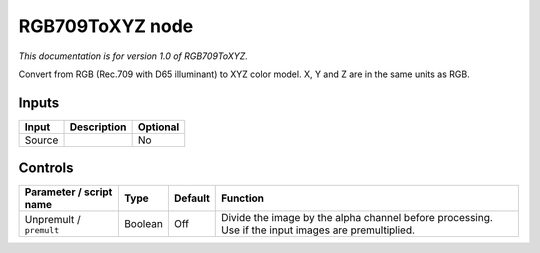 .. _net.sf.openfx.RGB709ToXYZ:

RGB709ToXYZ node
================

|pluginIcon| 

*This documentation is for version 1.0 of RGB709ToXYZ.*

Convert from RGB (Rec.709 with D65 illuminant) to XYZ color model. X, Y and Z are in the same units as RGB.

Inputs
------

+----------+---------------+------------+
| Input    | Description   | Optional   |
+==========+===============+============+
| Source   |               | No         |
+----------+---------------+------------+

Controls
--------

.. tabularcolumns:: |>{\raggedright}p{0.2\columnwidth}|>{\raggedright}p{0.06\columnwidth}|>{\raggedright}p{0.07\columnwidth}|p{0.63\columnwidth}|

.. cssclass:: longtable

+---------------------------+-----------+-----------+-------------------------------------------------------------------------------------------------------+
| Parameter / script name   | Type      | Default   | Function                                                                                              |
+===========================+===========+===========+=======================================================================================================+
| Unpremult / ``premult``   | Boolean   | Off       | Divide the image by the alpha channel before processing. Use if the input images are premultiplied.   |
+---------------------------+-----------+-----------+-------------------------------------------------------------------------------------------------------+

.. |pluginIcon| image:: net.sf.openfx.RGB709ToXYZ.png
   :width: 10.0%
